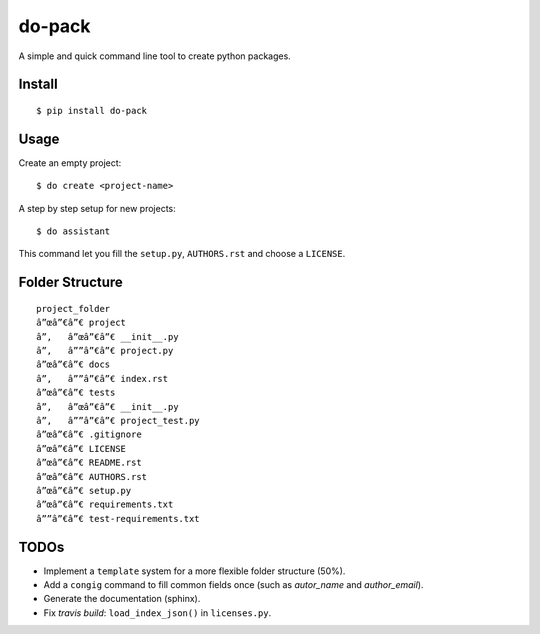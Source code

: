do-pack
=======

A simple and quick command line tool to create python packages.


Install
-------

::

    $ pip install do-pack

Usage
-----

Create an empty project:

::

    $ do create <project-name>

A step by step setup for new projects:

::

    $ do assistant

This command let you fill the ``setup.py``, ``AUTHORS.rst`` and choose a ``LICENSE``.

Folder Structure
----------------

::

    project_folder
    â”œâ”€â”€ project
    â”‚   â”œâ”€â”€ __init__.py
    â”‚   â””â”€â”€ project.py
    â”œâ”€â”€ docs
    â”‚   â””â”€â”€ index.rst
    â”œâ”€â”€ tests
    â”‚   â”œâ”€â”€ __init__.py
    â”‚   â””â”€â”€ project_test.py
    â”œâ”€â”€ .gitignore
    â”œâ”€â”€ LICENSE
    â”œâ”€â”€ README.rst
    â”œâ”€â”€ AUTHORS.rst
    â”œâ”€â”€ setup.py
    â”œâ”€â”€ requirements.txt
    â””â”€â”€ test-requirements.txt

TODOs
-----

-  Implement a ``template`` system for a more flexible folder structure
   (50%).
-  Add a ``congig`` command to fill common fields once (such as
   *autor_name* and *author_email*).
-  Generate the documentation (sphinx).
-  Fix *travis build*: ``load_index_json()`` in ``licenses.py``.


